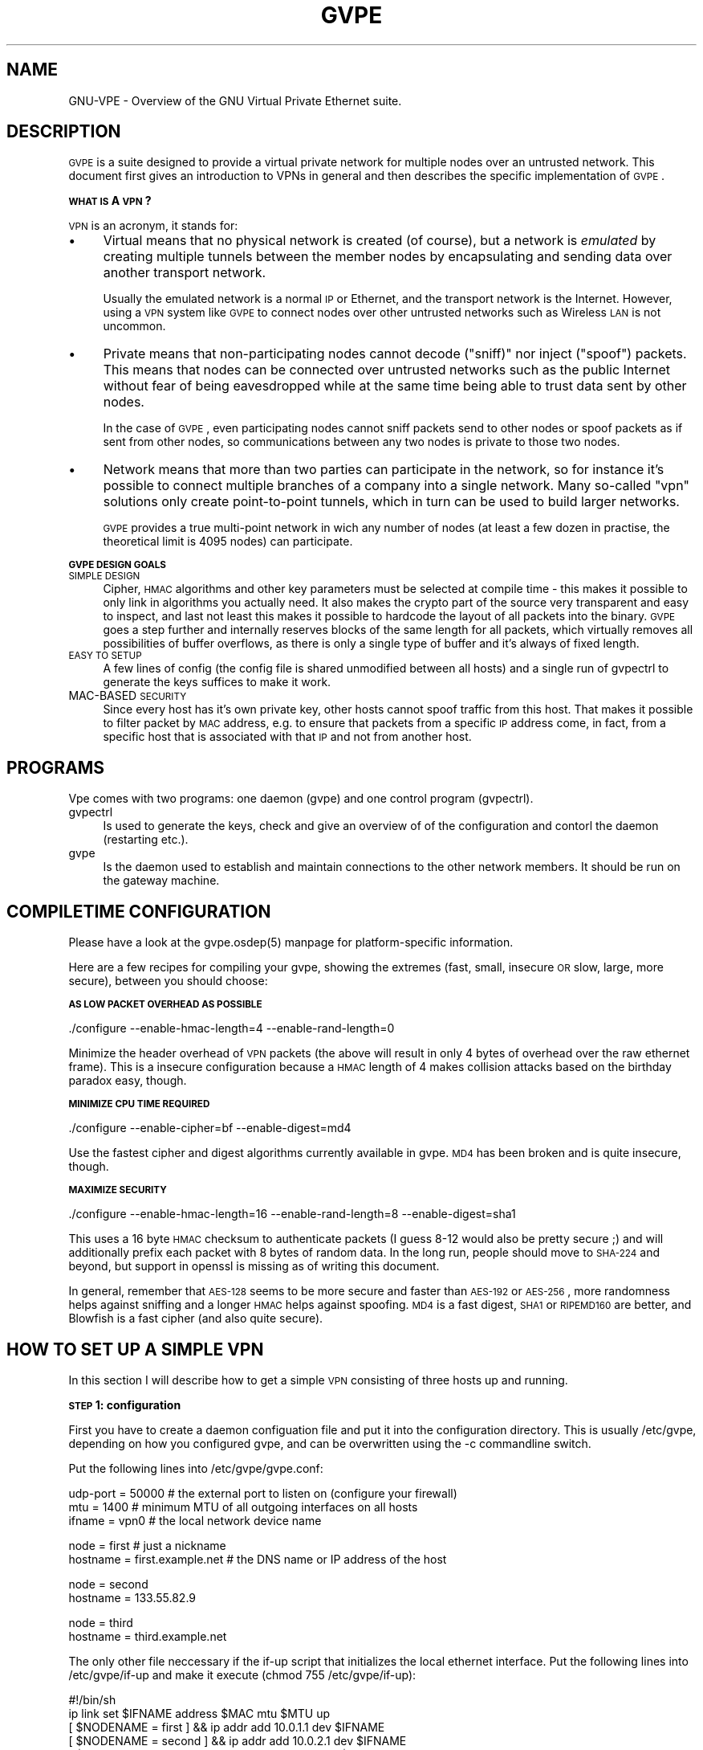 .\" Automatically generated by Pod::Man v1.37, Pod::Parser v1.14
.\"
.\" Standard preamble:
.\" ========================================================================
.de Sh \" Subsection heading
.br
.if t .Sp
.ne 5
.PP
\fB\\$1\fR
.PP
..
.de Sp \" Vertical space (when we can't use .PP)
.if t .sp .5v
.if n .sp
..
.de Vb \" Begin verbatim text
.ft CW
.nf
.ne \\$1
..
.de Ve \" End verbatim text
.ft R
.fi
..
.\" Set up some character translations and predefined strings.  \*(-- will
.\" give an unbreakable dash, \*(PI will give pi, \*(L" will give a left
.\" double quote, and \*(R" will give a right double quote.  | will give a
.\" real vertical bar.  \*(C+ will give a nicer C++.  Capital omega is used to
.\" do unbreakable dashes and therefore won't be available.  \*(C` and \*(C'
.\" expand to `' in nroff, nothing in troff, for use with C<>.
.tr \(*W-|\(bv\*(Tr
.ds C+ C\v'-.1v'\h'-1p'\s-2+\h'-1p'+\s0\v'.1v'\h'-1p'
.ie n \{\
.    ds -- \(*W-
.    ds PI pi
.    if (\n(.H=4u)&(1m=24u) .ds -- \(*W\h'-12u'\(*W\h'-12u'-\" diablo 10 pitch
.    if (\n(.H=4u)&(1m=20u) .ds -- \(*W\h'-12u'\(*W\h'-8u'-\"  diablo 12 pitch
.    ds L" ""
.    ds R" ""
.    ds C` 
.    ds C' 
'br\}
.el\{\
.    ds -- \|\(em\|
.    ds PI \(*p
.    ds L" ``
.    ds R" ''
'br\}
.\"
.\" If the F register is turned on, we'll generate index entries on stderr for
.\" titles (.TH), headers (.SH), subsections (.Sh), items (.Ip), and index
.\" entries marked with X<> in POD.  Of course, you'll have to process the
.\" output yourself in some meaningful fashion.
.if \nF \{\
.    de IX
.    tm Index:\\$1\t\\n%\t"\\$2"
..
.    nr % 0
.    rr F
.\}
.\"
.\" For nroff, turn off justification.  Always turn off hyphenation; it makes
.\" way too many mistakes in technical documents.
.hy 0
.if n .na
.\"
.\" Accent mark definitions (@(#)ms.acc 1.5 88/02/08 SMI; from UCB 4.2).
.\" Fear.  Run.  Save yourself.  No user-serviceable parts.
.    \" fudge factors for nroff and troff
.if n \{\
.    ds #H 0
.    ds #V .8m
.    ds #F .3m
.    ds #[ \f1
.    ds #] \fP
.\}
.if t \{\
.    ds #H ((1u-(\\\\n(.fu%2u))*.13m)
.    ds #V .6m
.    ds #F 0
.    ds #[ \&
.    ds #] \&
.\}
.    \" simple accents for nroff and troff
.if n \{\
.    ds ' \&
.    ds ` \&
.    ds ^ \&
.    ds , \&
.    ds ~ ~
.    ds /
.\}
.if t \{\
.    ds ' \\k:\h'-(\\n(.wu*8/10-\*(#H)'\'\h"|\\n:u"
.    ds ` \\k:\h'-(\\n(.wu*8/10-\*(#H)'\`\h'|\\n:u'
.    ds ^ \\k:\h'-(\\n(.wu*10/11-\*(#H)'^\h'|\\n:u'
.    ds , \\k:\h'-(\\n(.wu*8/10)',\h'|\\n:u'
.    ds ~ \\k:\h'-(\\n(.wu-\*(#H-.1m)'~\h'|\\n:u'
.    ds / \\k:\h'-(\\n(.wu*8/10-\*(#H)'\z\(sl\h'|\\n:u'
.\}
.    \" troff and (daisy-wheel) nroff accents
.ds : \\k:\h'-(\\n(.wu*8/10-\*(#H+.1m+\*(#F)'\v'-\*(#V'\z.\h'.2m+\*(#F'.\h'|\\n:u'\v'\*(#V'
.ds 8 \h'\*(#H'\(*b\h'-\*(#H'
.ds o \\k:\h'-(\\n(.wu+\w'\(de'u-\*(#H)/2u'\v'-.3n'\*(#[\z\(de\v'.3n'\h'|\\n:u'\*(#]
.ds d- \h'\*(#H'\(pd\h'-\w'~'u'\v'-.25m'\f2\(hy\fP\v'.25m'\h'-\*(#H'
.ds D- D\\k:\h'-\w'D'u'\v'-.11m'\z\(hy\v'.11m'\h'|\\n:u'
.ds th \*(#[\v'.3m'\s+1I\s-1\v'-.3m'\h'-(\w'I'u*2/3)'\s-1o\s+1\*(#]
.ds Th \*(#[\s+2I\s-2\h'-\w'I'u*3/5'\v'-.3m'o\v'.3m'\*(#]
.ds ae a\h'-(\w'a'u*4/10)'e
.ds Ae A\h'-(\w'A'u*4/10)'E
.    \" corrections for vroff
.if v .ds ~ \\k:\h'-(\\n(.wu*9/10-\*(#H)'\s-2\u~\d\s+2\h'|\\n:u'
.if v .ds ^ \\k:\h'-(\\n(.wu*10/11-\*(#H)'\v'-.4m'^\v'.4m'\h'|\\n:u'
.    \" for low resolution devices (crt and lpr)
.if \n(.H>23 .if \n(.V>19 \
\{\
.    ds : e
.    ds 8 ss
.    ds o a
.    ds d- d\h'-1'\(ga
.    ds D- D\h'-1'\(hy
.    ds th \o'bp'
.    ds Th \o'LP'
.    ds ae ae
.    ds Ae AE
.\}
.rm #[ #] #H #V #F C
.\" ========================================================================
.\"
.IX Title "GVPE 5"
.TH GVPE 5 "2005-03-23" "1.9" "GNU Virtual Private Ethernet"
.SH "NAME"
GNU\-VPE \- Overview of the GNU Virtual Private Ethernet suite.
.SH "DESCRIPTION"
.IX Header "DESCRIPTION"
\&\s-1GVPE\s0 is a suite designed to provide a virtual private network for multiple
nodes over an untrusted network. This document first gives an introduction
to VPNs in general and then describes the specific implementation of \s-1GVPE\s0.
.Sh "\s-1WHAT\s0 \s-1IS\s0 A \s-1VPN\s0?"
.IX Subsection "WHAT IS A VPN?"
\&\s-1VPN\s0 is an acronym, it stands for:
.IP "\(bu" 4
.IX Xref "Virtual"
Virtual means that no physical network is created (of course), but a
network is \fIemulated\fR by creating multiple tunnels between the member
nodes by encapsulating and sending data over another transport network.
.Sp
Usually the emulated network is a normal \s-1IP\s0 or Ethernet, and the transport
network is the Internet. However, using a \s-1VPN\s0 system like \s-1GVPE\s0 to connect
nodes over other untrusted networks such as Wireless \s-1LAN\s0 is not uncommon.
.IP "\(bu" 4
.IX Xref "Private"
Private means that non-participating nodes cannot decode (\*(L"sniff)\*(R" nor
inject (\*(L"spoof\*(R") packets. This means that nodes can be connected over
untrusted networks such as the public Internet without fear of being
eavesdropped while at the same time being able to trust data sent by other
nodes.
.Sp
In the case of \s-1GVPE\s0, even participating nodes cannot sniff packets
send to other nodes or spoof packets as if sent from other nodes, so
communications between any two nodes is private to those two nodes.
.IP "\(bu" 4
.IX Xref "Network"
Network means that more than two parties can participate in the network,
so for instance it's possible to connect multiple branches of a company
into a single network. Many so-called \*(L"vpn\*(R" solutions only create
point-to-point tunnels, which in turn can be used to build larger
networks.
.Sp
\&\s-1GVPE\s0 provides a true multi-point network in wich any number of nodes (at
least a few dozen in practise, the theoretical limit is 4095 nodes) can
participate.
.Sh "\s-1GVPE\s0 \s-1DESIGN\s0 \s-1GOALS\s0"
.IX Subsection "GVPE DESIGN GOALS"
.IP "\s-1SIMPLE\s0 \s-1DESIGN\s0" 4
.IX Item "SIMPLE DESIGN"
Cipher, \s-1HMAC\s0 algorithms and other key parameters must be selected
at compile time \- this makes it possible to only link in algorithms
you actually need. It also makes the crypto part of the source very
transparent and easy to inspect, and last not least this makes it possible
to hardcode the layout of all packets into the binary. \s-1GVPE\s0 goes a step
further and internally reserves blocks of the same length for all packets,
which virtually removes all possibilities of buffer overflows, as there is
only a single type of buffer and it's always of fixed length.
.IP "\s-1EASY\s0 \s-1TO\s0 \s-1SETUP\s0" 4
.IX Item "EASY TO SETUP"
A few lines of config (the config file is shared unmodified between all
hosts) and a single run of \f(CW\*(C`gvpectrl\*(C'\fR to generate the keys suffices to
make it work.
.IP "MAC-BASED \s-1SECURITY\s0" 4
.IX Item "MAC-BASED SECURITY"
Since every host has it's own private key, other hosts cannot spoof
traffic from this host. That makes it possible to filter packet by \s-1MAC\s0
address, e.g. to ensure that packets from a specific \s-1IP\s0 address come, in
fact, from a specific host that is associated with that \s-1IP\s0 and not from
another host.
.SH "PROGRAMS"
.IX Header "PROGRAMS"
Vpe comes with two programs: one daemon (\f(CW\*(C`gvpe\*(C'\fR) and one control program
(\f(CW\*(C`gvpectrl\*(C'\fR).
.IP "gvpectrl" 4
.IX Item "gvpectrl"
Is used to generate the keys, check and give an overview of of the
configuration and contorl the daemon (restarting etc.).
.IP "gvpe" 4
.IX Item "gvpe"
Is the daemon used to establish and maintain connections to the other
network members. It should be run on the gateway machine.
.SH "COMPILETIME CONFIGURATION"
.IX Header "COMPILETIME CONFIGURATION"
Please have a look at the \f(CW\*(C`gvpe.osdep(5)\*(C'\fR manpage for platform-specific
information.
.PP
Here are a few recipes for compiling your gvpe, showing the extremes
(fast, small, insecure \s-1OR\s0 slow, large, more secure), between you should
choose:
.Sh "\s-1AS\s0 \s-1LOW\s0 \s-1PACKET\s0 \s-1OVERHEAD\s0 \s-1AS\s0 \s-1POSSIBLE\s0"
.IX Subsection "AS LOW PACKET OVERHEAD AS POSSIBLE"
.Vb 1
\&   ./configure --enable-hmac-length=4 --enable-rand-length=0
.Ve
.PP
Minimize the header overhead of \s-1VPN\s0 packets (the above will result in
only 4 bytes of overhead over the raw ethernet frame). This is a insecure
configuration because a \s-1HMAC\s0 length of 4 makes collision attacks based on
the birthday paradox easy, though.
.Sh "\s-1MINIMIZE\s0 \s-1CPU\s0 \s-1TIME\s0 \s-1REQUIRED\s0"
.IX Subsection "MINIMIZE CPU TIME REQUIRED"
.Vb 1
\&   ./configure --enable-cipher=bf --enable-digest=md4
.Ve
.PP
Use the fastest cipher and digest algorithms currently available in
gvpe. \s-1MD4\s0 has been broken and is quite insecure, though.
.Sh "\s-1MAXIMIZE\s0 \s-1SECURITY\s0"
.IX Subsection "MAXIMIZE SECURITY"
.Vb 1
\&   ./configure --enable-hmac-length=16 --enable-rand-length=8 --enable-digest=sha1
.Ve
.PP
This uses a 16 byte \s-1HMAC\s0 checksum to authenticate packets (I guess 8\-12
would also be pretty secure ;) and will additionally prefix each packet
with 8 bytes of random data. In the long run, people should move to
\&\s-1SHA\-224\s0 and beyond, but support in openssl is missing as of writing this
document.
.PP
In general, remember that \s-1AES\-128\s0 seems to be more secure and faster than
\&\s-1AES\-192\s0 or \s-1AES\-256\s0, more randomness helps against sniffing and a longer
\&\s-1HMAC\s0 helps against spoofing. \s-1MD4\s0 is a fast digest, \s-1SHA1\s0 or \s-1RIPEMD160\s0 are
better, and Blowfish is a fast cipher (and also quite secure).
.SH "HOW TO SET UP A SIMPLE VPN"
.IX Header "HOW TO SET UP A SIMPLE VPN"
In this section I will describe how to get a simple \s-1VPN\s0 consisting of
three hosts up and running.
.Sh "\s-1STEP\s0 1: configuration"
.IX Subsection "STEP 1: configuration"
First you have to create a daemon configuation file and put it into the
configuration directory. This is usually \f(CW\*(C`/etc/gvpe\*(C'\fR, depending on how you
configured gvpe, and can be overwritten using the \f(CW\*(C`\-c\*(C'\fR commandline switch.
.PP
Put the following lines into \f(CW\*(C`/etc/gvpe/gvpe.conf\*(C'\fR:
.PP
.Vb 3
\&   udp-port = 50000 # the external port to listen on (configure your firewall)
\&   mtu = 1400       # minimum MTU of all outgoing interfaces on all hosts
\&   ifname = vpn0    # the local network device name
.Ve
.PP
.Vb 2
\&   node = first     # just a nickname
\&   hostname = first.example.net # the DNS name or IP address of the host
.Ve
.PP
.Vb 2
\&   node = second
\&   hostname = 133.55.82.9
.Ve
.PP
.Vb 2
\&   node = third
\&   hostname = third.example.net
.Ve
.PP
The only other file neccessary if the \f(CW\*(C`if\-up\*(C'\fR script that initializes the
local ethernet interface. Put the following lines into \f(CW\*(C`/etc/gvpe/if\-up\*(C'\fR
and make it execute (\f(CW\*(C`chmod 755 /etc/gvpe/if\-up\*(C'\fR):
.PP
.Vb 6
\&   #!/bin/sh
\&   ip link set $IFNAME address $MAC mtu $MTU up
\&   [ $NODENAME = first  ] && ip addr add 10.0.1.1 dev $IFNAME
\&   [ $NODENAME = second ] && ip addr add 10.0.2.1 dev $IFNAME
\&   [ $NODENAME = third  ] && ip addr add 10.0.3.1 dev $IFNAME
\&   ip route add 10.0.0.0/16 dev $IFNAME
.Ve
.PP
This script will give each node a different \s-1IP\s0 address in the \f(CW\*(C`10.0/16\*(C'\fR
network.  The internal network (e.g. the \f(CW\*(C`eth0\*(C'\fR interface) should then be
set to a subset of that network, e.g.  \f(CW\*(C`10.0.1.0/24\*(C'\fR on node \f(CW\*(C`first\*(C'\fR,
\&\f(CW\*(C`10.0.2.0/24\*(C'\fR on node \f(CW\*(C`second\*(C'\fR, and so on.
.PP
By enabling routing on the gateway host that runs \f(CW\*(C`gvpe\*(C'\fR all nodes will
be able to reach the other nodes. You can, of course, also use proxy arp
or other means of pseudo-bridging (or even real briding), or (best) full
routing \- the choice is yours.
.Sh "\s-1STEP\s0 2: create the \s-1RSA\s0 key pairs for all hosts"
.IX Subsection "STEP 2: create the RSA key pairs for all hosts"
Run the following command to generate all key pairs (that might take a
while):
.PP
.Vb 1
\&   gvpectrl -c /etc/gvpe -g
.Ve
.PP
This command will put the public keys into \f(CW\*(C`/etc/gvpe/pubkeys/\f(CInodename\f(CW\*(C'\fR and the private keys into \f(CW\*(C`/etc/gvpe/hostkeys/\f(CInodename\f(CW\*(C'\fR.
.Sh "\s-1STEP\s0 3: distribute the config files to all nodes"
.IX Subsection "STEP 3: distribute the config files to all nodes"
Now distribute the config files to the other nodes. This should be done in two steps, since the
private keys should not be distributed. The example uses rsync-over-ssh
.PP
First all the config files without the hostkeys should be distributed:
.PP
.Vb 3
\&   rsync -avzessh /etc/gvpe first.example.net:/etc/. --exclude hostkeys
\&   rsync -avzessh /etc/gvpe 133.55.82.9:/etc/. --exclude hostkeys
\&   rsync -avzessh /etc/gvpe third.example.net:/etc/. --exclude hostkeys
.Ve
.PP
Then the hostkeys should be copied:
.PP
.Vb 3
\&   rsync -avzessh /etc/gvpe/hostkeys/first  first.example.net:/etc/hostkey
\&   rsync -avzessh /etc/gvpe/hostkeys/second 133.55.82.9:/etc/hostkey
\&   rsync -avzessh /etc/gvpe/hostkeys/third  third.example.net:/etc/hostkey
.Ve
.PP
You should now check the configration by issuing the command \f(CW\*(C`gvpectrl \-c
/etc/gvpe \-s\*(C'\fR on each node and verify it's output.
.Sh "\s-1STEP\s0 4: starting gvpe"
.IX Subsection "STEP 4: starting gvpe"
You should then start gvpe on each node by issuing a command like:
.PP
.Vb 1
\&   gvpe -D -linfo first # first is the nodename
.Ve
.PP
This will make the gvpe stay in foreground. You should then see
\&\*(L"connection established\*(R" messages. If you don't see them check your
firewall and routing (use tcpdump ;).
.PP
If this works you should check your networking setup by pinging various
endpoints.
.PP
To make gvpe run more permanently you can either run it as a daemon
(by starting it without the \f(CW\*(C`\-D\*(C'\fR switch), or, much better, from your
inittab. I use a line like this on my systems:
.PP
.Vb 1
\&   t1:2345:respawn:/opt/gvpe/sbin/gvpe -D -L first >/dev/null 2>&1
.Ve
.Sh "\s-1STEP\s0 5: enjoy"
.IX Subsection "STEP 5: enjoy"
\&... and play around. Sending a \-HUP (\f(CW\*(C`gvpectrl \-kHUP\*(C'\fR) to the daemon
will make it try to connect to all other nodes again. If you run it from
inittab, as is recommended, \f(CW\*(C`gvpectrl \-k\*(C'\fR (or simply \f(CW\*(C`killall gvpe\*(C'\fR) will
kill the daemon, start it again, making it read it's configuration files
again.
.SH "SEE ALSO"
.IX Header "SEE ALSO"
\&\fIgvpe.osdep\fR\|(5) for OS-depedendent information, \fIgvpe.conf\fR\|(5), \fIgvpectrl\fR\|(8),
and for a description of the transports, protocol, and routing algorithm,
\&\fIgvpe.protocol\fR\|(7).
.PP
The \s-1GVPE\s0 mailinglist, at <http://lists.schmorp.de/>, or
\&\f(CW\*(C`gvpe@lists.schmorp.de\*(C'\fR.
.SH "AUTHOR"
.IX Header "AUTHOR"
Marc Lehmann <gvpe@schmorp.de>
.SH "COPYRIGHTS AND LICENSES"
.IX Header "COPYRIGHTS AND LICENSES"
\&\s-1GVPE\s0 itself is distributed under the \s-1GENERAL\s0 \s-1PUBLIC\s0 \s-1LICENSE\s0 (see the file
\&\s-1COPYING\s0 that should be part of your distribution).
.PP
In some configurations it uses modified versions of the tinc vpn suite,
which is also available under the \s-1GENERAL\s0 \s-1PUBLIC\s0 \s-1LICENSE\s0.
